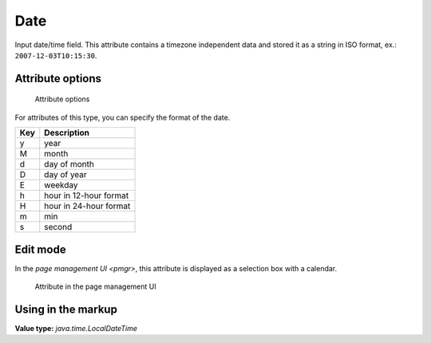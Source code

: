 .. _am_date:

Date
====

Input date/time field. This attribute contains a timezone independent data
and stored it as a string in ISO format, ex.: ``2007-12-03T10:15:30``.

Attribute options
-----------------

.. figure:: img/date_img1.png

    Attribute options

For attributes of this type, you can specify the format of the date.

===== ===========
Кey   Description
===== ===========
y     year
M     month
d     day of month
D     day of year
E     weekday
h     hour in 12-hour format
H     hour in 24-hour format
m     min
s     second
===== ===========


Edit mode
---------

In the `page management UI <pmgr>`, this attribute is displayed
as a selection box with a calendar.

.. figure:: img/date_img2.png

    Attribute in the page management UI


Using in the markup
-------------------

**Value type:** `java.time.LocalDateTime`






